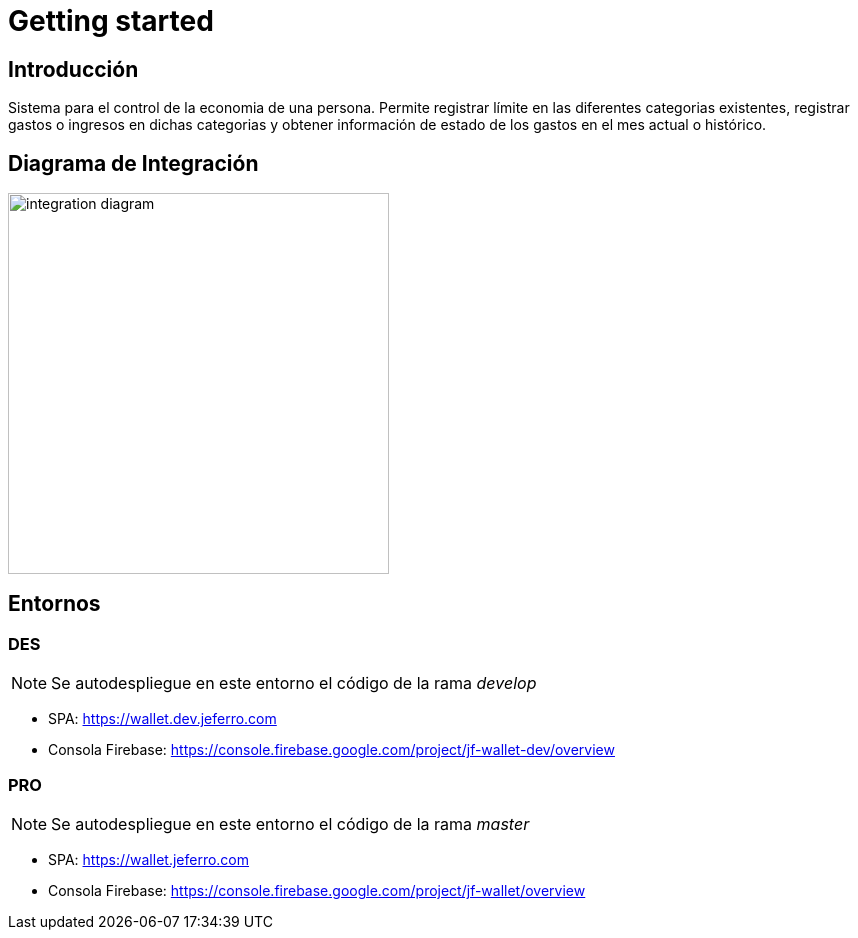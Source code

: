 
= Getting started

== Introducción

Sistema para el control de la economia de una persona. Permite registrar límite en las diferentes categorias existentes, registrar gastos o ingresos en dichas categorias y obtener información de estado de los gastos en el mes actual o histórico.



== Diagrama de Integración

image::integration-diagram.jpg[width=381px]



== Entornos

=== DES

NOTE: Se autodespliegue en este entorno el código de la rama _develop_

* SPA: https://wallet.dev.jeferro.com
* Consola Firebase: https://console.firebase.google.com/project/jf-wallet-dev/overview

=== PRO

NOTE: Se autodespliegue en este entorno el código de la rama _master_

* SPA: https://wallet.jeferro.com
* Consola Firebase: https://console.firebase.google.com/project/jf-wallet/overview
